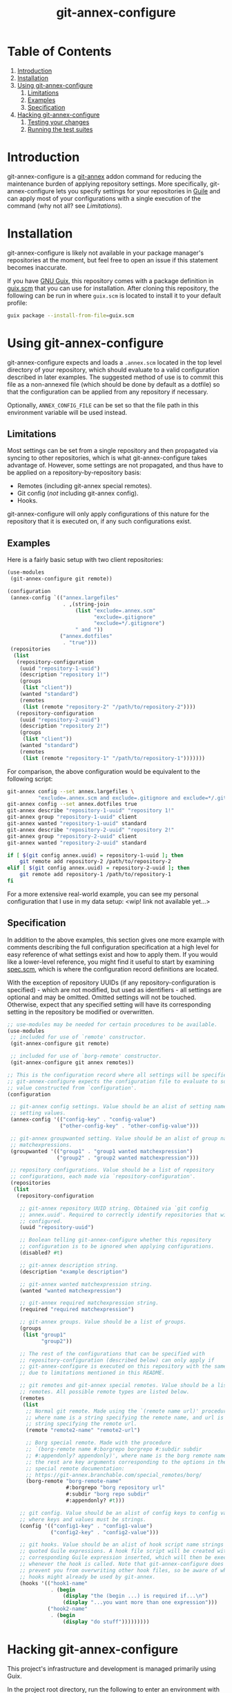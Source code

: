 # -*- mode: org; coding: utf-8; -*-

#+TITLE: git-annex-configure

# Declarative git-annex configuration with Guile Scheme

* Table of Contents

1. [[#intro][Introduction]]
2. [[#install][Installation]]
3. [[#using][Using git-annex-configure]]
   1. [[#limitations][Limitations]]
   2. [[#examples][Examples]]
   3. [[#spec][Specification]]
4. [[#hacking][Hacking git-annex-configure]]
   1. [[#test-shell][Testing your changes]]
   2. [[#test-suites][Running the test suites]]

* Introduction
:PROPERTIES:
:CUSTOM_ID: intro
:END:

git-annex-configure is a [[https://git-annex.branchable.com/][git-annex]] addon command for reducing the maintenance burden of applying repository settings. More specifically, git-annex-configure lets you specify settings for your repositories in [[https://www.gnu.org/software/guile/][Guile]] and can apply most of your configurations with a single execution of the command (why not all? see [[*Limitations][Limitations]]).

* Installation
:PROPERTIES:
:CUSTOM_ID: install
:END:

git-annex-configure is likely not available in your package manager's repositories at the moment, but feel free to open an issue if this statement becomes inaccurate.

If you have [[https://guix.gnu.org/][GNU Guix]], this repository comes with a package definition in [[./guix.scm][guix.scm]] that you can use for installation. After cloning this repository, the following can be run in where =guix.scm= is located to install it to your default profile:
#+begin_src sh
  guix package --install-from-file=guix.scm
#+end_src

* Using git-annex-configure
:PROPERTIES:
:CUSTOM_ID: using
:END:

git-annex-configure expects and loads a =.annex.scm= located in the top level directory of your repository, which should evaluate to a valid configuration described in later examples. The suggested method of use is to commit this file as a non-annexed file (which should be done by default as a dotfile) so that the configuration can be applied from any repository if necessary.

Optionally, =ANNEX_CONFIG_FILE= can be set so that the file path in this environment variable will be used instead.

** Limitations
:PROPERTIES:
:CUSTOM_ID: limitations
:END:

Most settings can be set from a single repository and then propagated via syncing to other repositories, which is what git-annex-configure takes advantage of. However, some settings are not propagated, and thus have to be applied on a repository-by-repository basis:
- Remotes (including git-annex special remotes).
- Git config (/not/ including git-annex config).
- Hooks.

git-annex-configure will only apply configurations of this nature for the repository that it is executed on, if any such configurations exist.

** Examples
:PROPERTIES:
:CUSTOM_ID: examples
:END:

Here is a fairly basic setup with two client repositories:
#+begin_src scheme
  (use-modules
   (git-annex-configure git remote))

  (configuration
   (annex-config `(("annex.largefiles"
                    . ,(string-join
                        (list "exclude=.annex.scm"
                              "exclude=.gitignore"
                              "exclude=*/.gitignore")
                        " and "))
                   ("annex.dotfiles"
                    . "true")))
   (repositories
    (list
     (repository-configuration
      (uuid "repository-1-uuid")
      (description "repository 1!")
      (groups
       (list "client"))
      (wanted "standard")
      (remotes
       (list (remote "repository-2" "/path/to/repository-2"))))
     (repository-configuration
      (uuid "repository-2-uuid")
      (description "repository 2!")
      (groups
       (list "client"))
      (wanted "standard")
      (remotes
       (list (remote "repository-1" "/path/to/repository-1")))))))
#+end_src

For comparison, the above configuration would be equivalent to the following script:
#+begin_src sh
  git-annex config --set annex.largefiles \
            "exclude=.annex.scm and exclude=.gitignore and exclude=*/.gitignore"
  git-annex config --set annex.dotfiles true
  git-annex describe "repository-1-uuid" "repository 1!"
  git-annex group "repository-1-uuid" client
  git-annex wanted "repository-1-uuid" standard
  git-annex describe "repository-2-uuid" "repository 2!"
  git-annex group "repository-2-uuid" client
  git-annex wanted "repository-2-uuid" standard

  if [ $(git config annex.uuid) = repository-1-uuid ]; then
      git remote add repository-2 /path/to/repository-2
  elif [ $(git config annex.uuid) = repository-2-uuid ]; then
      git remote add repository-1 /path/to/repository-1
  fi
#+end_src

# TODO insert data setup link
For a more extensive real-world example, you can see my personal configuration that I use in my data setup: <wip! link not available yet...>

** Specification
:PROPERTIES:
:CUSTOM_ID: spec
:END:

In addition to the above examples, this section gives one more example with comments describing the full configuration specification at a high level for easy reference of what settings exist and how to apply them. If you would like a lower-level reference, you might find it useful to start by examining [[file:src/git-annex-configure/spec.scm][spec.scm]], which is where the configuration record definitions are located.

With the exception of repository UUIDs (if any repository-configuration is specified) - which are not modified, but used as identifiers - all settings are optional and may be omitted. Omitted settings will not be touched. Otherwise, expect that any specified setting will have its corresponding setting in the repository be modified or overwritten.

#+begin_src scheme
  ;; use-modules may be needed for certain procedures to be available.
  (use-modules
   ;; included for use of `remote' constructor.
   (git-annex-configure git remote)

   ;; included for use of `borg-remote' constructor.
   (git-annex-configure git annex remotes))

  ;; This is the configuration record where all settings will be specified.
  ;; git-annex-configure expects the configuration file to evaluate to some
  ;; value constructed from `configuration'.
  (configuration

   ;; git-annex config settings. Value should be an alist of setting names to
   ;; setting values.
   (annex-config '(("config-key" . "config-value")
                   ("other-config-key" . "other-config-value")))

   ;; git-annex groupwanted setting. Value should be an alist of group names to
   ;; matchexpressions.
   (groupwanted '(("group1" . "group1 wanted matchexpression")
                  ("group2" . "group2 wanted matchexpression")))

   ;; repository configurations. Value should be a list of repository
   ;; configurations, each made via `repository-configuration'.
   (repositories
    (list
     (repository-configuration

      ;; git-annex repository UUID string. Obtained via `git config
      ;; annex.uuid'. Required to correctly identify repositories that will be
      ;; configured.
      (uuid "repository-uuid")

      ;; Boolean telling git-annex-configure whether this repository
      ;; configuration is to be ignored when applying configurations.
      (disabled? #t)

      ;; git-annex description string.
      (description "example description")

      ;; git-annex wanted matchexpression string.
      (wanted "wanted matchexpression")

      ;; git-annex required matchexpression string.
      (required "required matchexpression")

      ;; git-annex groups. Value should be a list of groups.
      (groups
       (list "group1"
             "group2"))

      ;; The rest of the configurations that can be specified with
      ;; repository-configuration (described below) can only apply if
      ;; git-annex-configure is executed on this repository with the same UUID
      ;; due to limitations mentioned in this README.

      ;; git remotes and git-annex special remotes. Value should be a list of
      ;; remotes. All possible remote types are listed below.
      (remotes
       (list
        ;; Normal git remote. Made using the `(remote name url)' procedure,
        ;; where name is a string specifying the remote name, and url is a
        ;; string specifying the remote url.
        (remote "remote2-name" "remote2-url")

        ;; Borg special remote. Made with the procedure
        ;; `(borg-remote name #:borgrepo borgrepo #:subdir subdir
        ;; #:appendonly? appendonly)', where name is the borg remote name and
        ;; the rest are key arguments corresponding to the options in the borg
        ;; special remote documentation:
        ;; https://git-annex.branchable.com/special_remotes/borg/
        (borg-remote "borg-remote-name"
                     #:borgrepo "borg repository url"
                     #:subdir "borg repo subdir"
                     #:appendonly? #t)))

      ;; git config. Value should be an alist of config keys to config values,
      ;; where keys and values must be strings.
      (config '(("config1-key" . "config1-value")
                ("config2-key" . "config2-value")))

      ;; git hooks. Value should be an alist of hook script name strings to
      ;; quoted Guile expressions. A hook file script will be created with the
      ;; corresponding Guile expression inserted, which will then be executed
      ;; whenever the hook is called. Note that git-annex-configure does not
      ;; prevent you from overwriting other hook files, so be aware of what
      ;; hooks might already be used by git-annex.
      (hooks '(("hook1-name"
                . (begin
                    (display "the (begin ...) is required if...\n")
                    (display "...you want more than one expression")))
               ("hook2-name"
                . (begin
                    (display "do stuff")))))))))
#+end_src

* Hacking git-annex-configure
:PROPERTIES:
:CUSTOM_ID: hacking
:END:

This project's infrastructure and development is managed primarily using Guix.

In the project root directory, run the following to enter an environment with all the necessary dependencies:
#+begin_src sh
  guix shell
#+end_src

** Testing your changes
:PROPERTIES:
:CUSTOM_ID: test-shell
:END:

When you want to test your changes, you can run the following to build git-annex-configure and enter an environment with it included:
#+begin_src sh
  guix shell -f guix.scm
#+end_src

If you already have git-annex-configure installed, you should run the following instead to avoid using modules from the currently installed version:
#+begin_src sh
  guix shell --container -f guix.scm
#+end_src

** Running the test suites
:PROPERTIES:
:CUSTOM_ID: test-suites
:END:

Tests exist in =./tests=, however they are fairly basic at the moment and lack instructions for ease of use due to a recent re-organization of the project structure.
